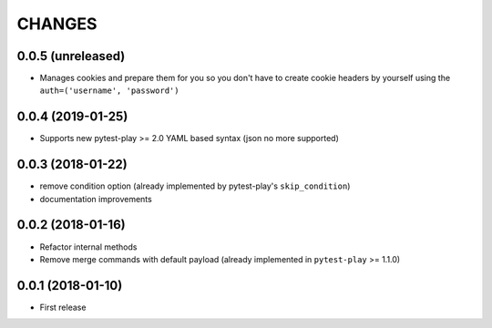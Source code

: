 =======
CHANGES
=======

0.0.5 (unreleased)
------------------

- Manages cookies and prepare them for you so you don't have to create cookie
  headers by yourself using the ``auth=('username', 'password')``


0.0.4 (2019-01-25)
------------------

- Supports new pytest-play >= 2.0 YAML based syntax (json no more supported)


0.0.3 (2018-01-22)
------------------

- remove condition option (already implemented by pytest-play's ``skip_condition``)

- documentation improvements


0.0.2 (2018-01-16)
------------------

- Refactor internal methods

- Remove merge commands with default payload (already
  implemented in ``pytest-play`` >= 1.1.0)


0.0.1 (2018-01-10)
------------------

* First release
